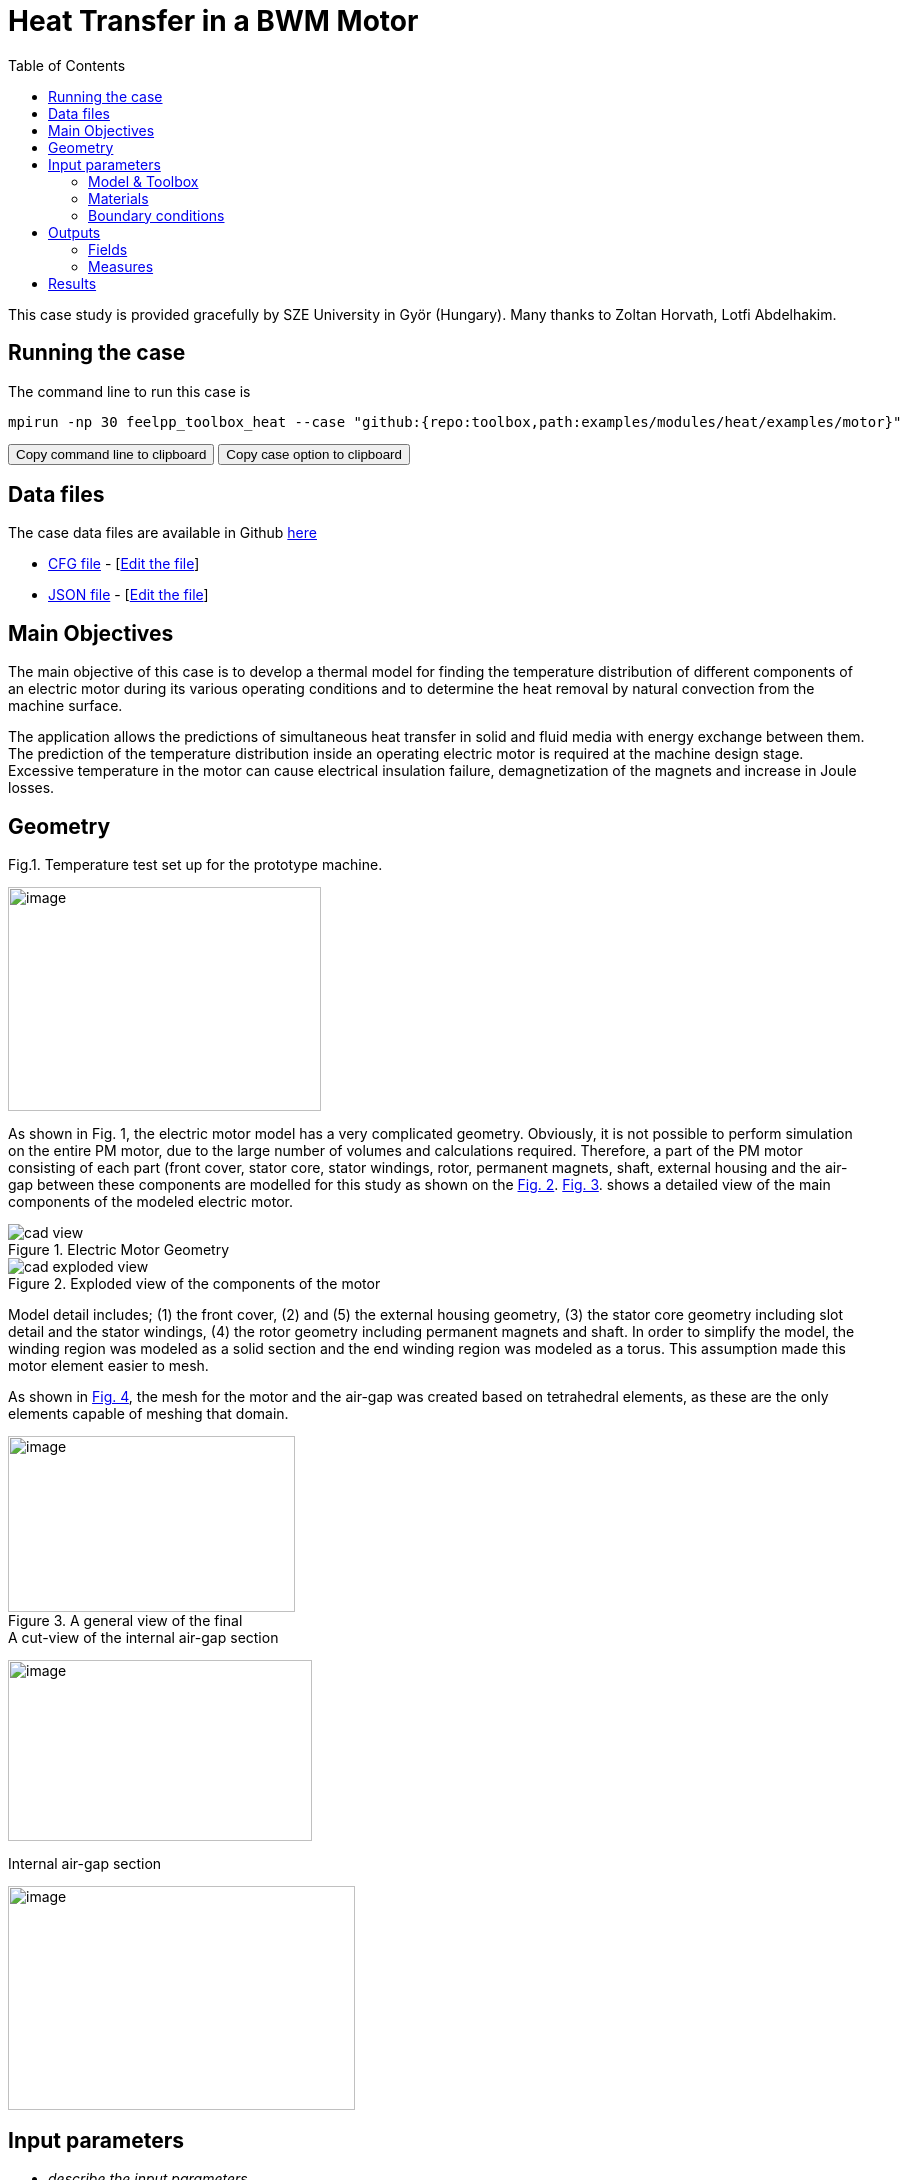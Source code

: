 = Heat Transfer in a BWM Motor
:toc: left
:uri-data: https://github.com/feelpp/toolbox/blob/master/examples/modules/heat/examples
:uri-data-edit: https://github.com/feelpp/toolbox/edit/master/examples/modules/heat/examples

This case study is provided gracefully by SZE University in Györ (Hungary).
Many thanks to Zoltan Horvath, Lotfi Abdelhakim.

== Running the case

The command line to run this case is

[[command-line]]
[source,sh]
----
mpirun -np 30 feelpp_toolbox_heat --case "github:{repo:toolbox,path:examples/modules/heat/examples/motor}"
----

++++
<button class="btn" data-clipboard-target="#command-line">
Copy command line to clipboard
</button>
<button class="btn" data-clipboard-text="github:{repo:toolbox,path:examples/modules/heat/examples/motor}">
Copy case option to clipboard
</button>
++++

== Data files

The case data files are available in Github link:{uri-data}/motor/[here]

* link:{uri-data}/motor/thermo-motor.cfg[CFG file] - [link:{uri-data-edit}/motor/thermo-motor.cfg[Edit the file]]
* link:{uri-data}/motor/thermo-motor.json[JSON file] - [link:{uri-data-edit}/motor/thermo-motor.json[Edit the file]]


== Main Objectives



The main objective of this case is to develop a thermal model for finding the
temperature distribution of different components of an electric motor during
its various operating conditions and to determine the heat removal by natural
convection from the machine surface.

The application allows the predictions of simultaneous heat transfer in solid
and fluid media with energy exchange between them. The prediction of the
temperature distribution inside an operating electric motor is required at the
machine design stage. Excessive temperature in the motor can cause electrical
insulation failure, demagnetization of the magnets and increase in Joule
losses.

== Geometry

.Fig.1. Temperature test set up for the prototype machine.
image:motor/setup.png[image,width=313,height=224,align="center"]

As shown in Fig. 1, the electric motor model has a very complicated geometry.
Obviously, it is not possible to perform simulation on the entire PM motor, due
to the large number of volumes and calculations required.
Therefore, a part of the PM motor consisting of each part (front cover, stator core, stator windings, rotor, permanent magnets, shaft, external housing and the air-gap
between these components are modelled for this study as shown on the <<fig-2,Fig. 2>>.
<<fig-3,Fig. 3>>. shows a detailed view of the main components of the modeled electric
motor.

[[fig-2]]
.Electric Motor Geometry
image::motor/cad-view.png[]

[[fig-3]]
.Exploded view of the components of the motor
image::motor/cad-exploded-view.png[]

Model detail includes; (1) the front cover, (2) and (5) the external housing
geometry, (3) the stator core geometry including slot detail and the stator
windings, (4) the rotor geometry including permanent magnets and shaft. In
order to simplify the model, the winding region was modeled as a solid section
and the end winding region was modeled as a torus. This assumption made this
motor element easier to mesh.

As shown in <<fig-4,Fig. 4>>, the mesh for the motor and the air-gap was created based on
tetrahedral elements, as these are the only elements capable of meshing that
domain.

[[fig-4]]
.A general view of the final
image::motor/mesh1.png[image,width=287,height=176,align="center"]

[[fig-5]]
.A cut-view of the internal air-gap section
image:media/motor/image5.png[image,width=304,height=181,align="center"]

[[fig-6]]
.Internal air-gap section
image:media/motor/image6.png[image,width=347,height=224,align="center"]





== Input parameters

- _describe the input parameters_

=== Model & Toolbox

- _describe briefly the model_
- **toolbox**:  _give toolbox name_

=== Materials

describe materials

=== Boundary conditions

describe set of boundary conditions


== Outputs

describe the output set of the example

=== Fields

add scalar vectorial and matricial fields to be visualized

=== Measures

add measures _e.g._  scalar quantities, mean.min,max values, norms, error norms, performance metrics

== Results

|=========
|image:motor/bmw1.png[600,600] |image:motor/bmw2.png[600,600]
|image:motor/bmw2.png[600,600] |image:motor/bmw3.png[600,600]
|image:motor/bmw4.png[600,600] |image:motor/bmw5.png[600,600]
|image:motor/bmw7.png[600,600] |
|=========
